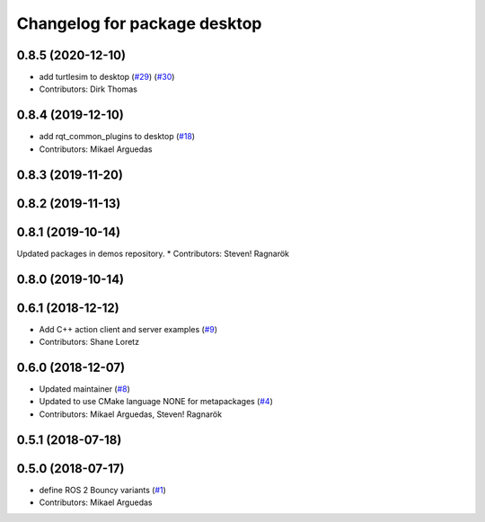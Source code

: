 ^^^^^^^^^^^^^^^^^^^^^^^^^^^^^
Changelog for package desktop
^^^^^^^^^^^^^^^^^^^^^^^^^^^^^

0.8.5 (2020-12-10)
------------------
* add turtlesim to desktop (`#29 <https://github.com/ros2/variants/issues/29>`_) (`#30 <https://github.com/ros2/variants/issues/30>`_)
* Contributors: Dirk Thomas

0.8.4 (2019-12-10)
------------------
* add rqt_common_plugins to desktop (`#18 <https://github.com/ros2/variants/issues/18>`_)
* Contributors: Mikael Arguedas

0.8.3 (2019-11-20)
------------------

0.8.2 (2019-11-13)
------------------

0.8.1 (2019-10-14)
------------------
Updated packages in demos repository.
* Contributors: Steven! Ragnarök

0.8.0 (2019-10-14)
------------------

0.6.1 (2018-12-12)
------------------
* Add C++ action client and server examples (`#9 <https://github.com/ros2/variants/issues/9>`_)
* Contributors: Shane Loretz

0.6.0 (2018-12-07)
------------------
* Updated maintainer (`#8 <https://github.com/ros2/variants/issues/8>`_)
* Updated to use CMake language NONE for metapackages (`#4 <https://github.com/ros2/variants/issues/4>`_)
* Contributors: Mikael Arguedas, Steven! Ragnarök

0.5.1 (2018-07-18)
------------------

0.5.0 (2018-07-17)
------------------
* define ROS 2 Bouncy variants (`#1 <https://github.com/ros2/variants/issues/1>`_)
* Contributors: Mikael Arguedas
